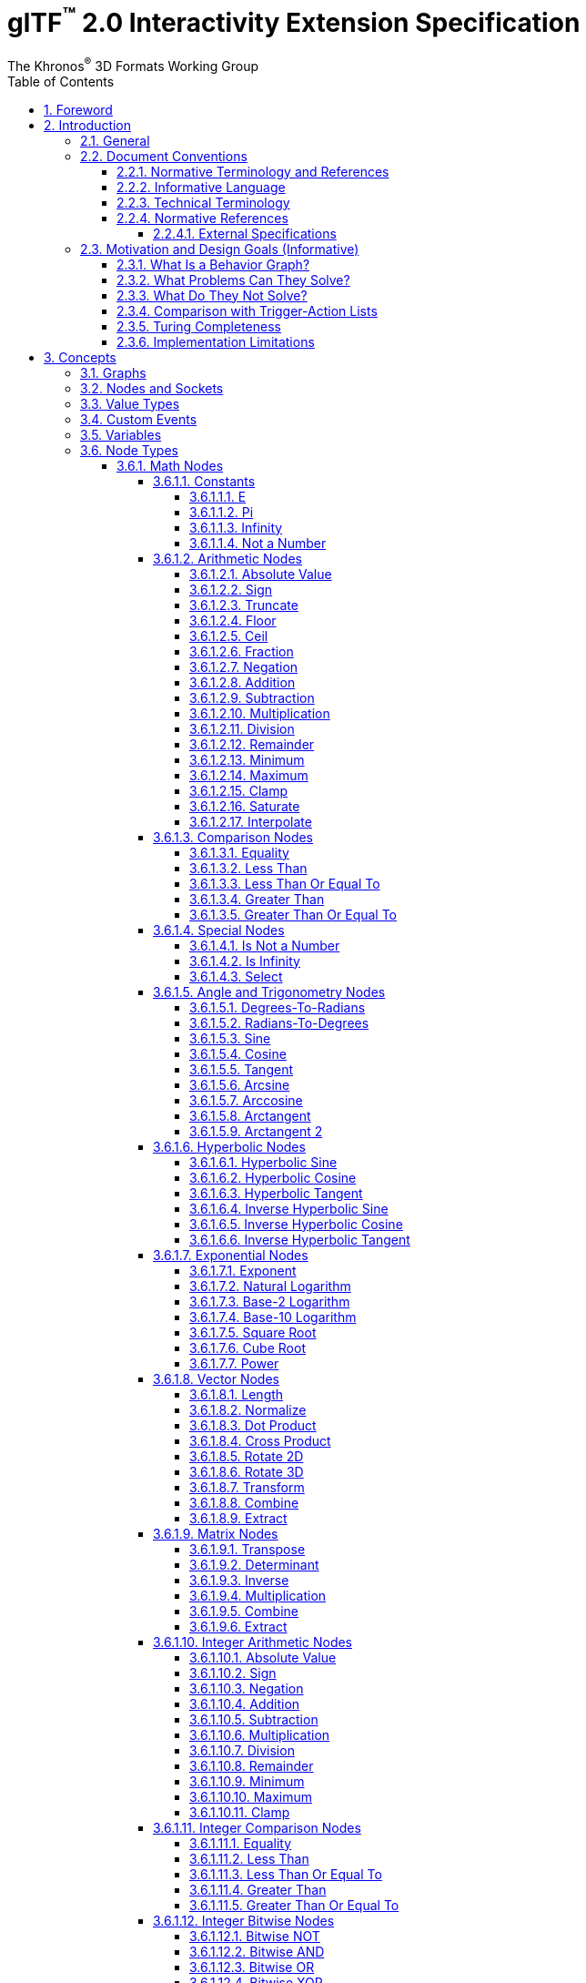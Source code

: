 // Copyright 2013-2023 The Khronos Group Inc.
//
// SPDX-License-Identifier: CC-BY-4.0

// :regtitle: is explained in
// https://discuss.asciidoctor.org/How-to-add-markup-to-author-information-in-document-title-td6488.html
= glTF{tmtitle} 2.0 Interactivity Extension Specification
:tmtitle: pass:q,r[^™^]
:regtitle: pass:q,r[^®^]
The Khronos{regtitle} 3D Formats Working Group
:data-uri:
:icons: font
:toc2:
:toclevels: 10
:sectnumlevels: 10
:max-width: 100%
:numbered:
:source-highlighter: coderay
:title-logo-image: image:../figures/glTF_RGB_June16.svg[Logo,pdfwidth=4in,align=right]
:docinfo: shared-head
:docinfodir: ../../../../specification/2.0
:stem:

// This causes cross references to chapters, sections, and tables to be
// rendered as "Section A.B" (for example) rather than rendering the reference
// as the text of the section title.  It also enables cross references to
// [source] blocks as "Listing N", but only if the [source] block has a title.
:xrefstyle: short
:listing-caption: Listing

ifndef::revdate[]
:toc-placement!:

[NOTE]
.Note
====
Khronos posts the AsciiDoc source of the glTF specification to enable community
feedback and remixing under CC-BY 4.0. Published versions of the Specification
are located in the https://www.khronos.org/registry/glTF[glTF Registry].
====
endif::[]

// Table of contents is inserted here
toc::[]

:leveloffset: 1

[[foreword]]
= Foreword

Copyright 2013-2023 The Khronos Group Inc.

This specification is protected by copyright laws and contains material proprietary
to Khronos. Except as described by these terms, it or any components
may not be reproduced, republished, distributed, transmitted, displayed, broadcast,
or otherwise exploited in any manner without the express prior written permission
of Khronos.

This specification has been created under the Khronos Intellectual Property Rights
Policy, which is Attachment A of the Khronos Group Membership Agreement available at
https://www.khronos.org/files/member_agreement.pdf. Khronos grants a conditional
copyright license to use and reproduce the unmodified specification for any purpose,
without fee or royalty, EXCEPT no licenses to any patent, trademark or other
intellectual property rights are granted under these terms. Parties desiring to
implement the specification and make use of Khronos trademarks in relation to that
implementation, and receive reciprocal patent license protection under the Khronos
IP Policy must become Adopters under the process defined by Khronos for this specification;
see https://www.khronos.org/conformance/adopters/file-format-adopter-program.

Some parts of this Specification are non-normative through being explicitly identified as
purely informative, and do not define requirements necessary for compliance and so are
outside the Scope of this Specification.

Where this Specification includes normative references to external documents, only the
specifically identified sections and functionality of those external documents are in
Scope. Requirements defined by external documents not created by Khronos may contain
contributions from non-members of Khronos not covered by the Khronos Intellectual
Property Rights Policy.

Khronos makes no, and expressly disclaims any, representations or warranties,
express or implied, regarding this specification, including, without limitation:
merchantability, fitness for a particular purpose, non-infringement of any
intellectual property, correctness, accuracy, completeness, timeliness, and
reliability. Under no circumstances will Khronos, or any of its Promoters,
Contributors or Members, or their respective partners, officers, directors,
employees, agents or representatives be liable for any damages, whether direct,
indirect, special or consequential damages for lost revenues, lost profits, or
otherwise, arising from or in connection with these materials.

Khronos® and Vulkan® are registered trademarks, and ANARI™, WebGL™, glTF™, NNEF™, OpenVX™,
SPIR™, SPIR&#8209;V™, SYCL™, OpenVG™ and 3D Commerce™ are trademarks of The Khronos Group Inc.
OpenXR™ is a trademark owned by The Khronos Group Inc. and is registered as a trademark in
China, the European Union, Japan and the United Kingdom. OpenCL™ is a trademark of Apple Inc.
and OpenGL® is a registered trademark and the OpenGL ES™ and OpenGL SC™ logos are trademarks
of Hewlett Packard Enterprise used under license by Khronos. ASTC is a trademark of
ARM Holdings PLC. All other product names, trademarks, and/or company names are used solely
for identification and belong to their respective owners.


[[introduction]]
= Introduction

[[introduction-general]]
== General

This document, referred to as the "`glTF Interactivity Extension Specification`" or just the "`Specification`" hereafter, describes the `KHR_interactivity` glTF extension.

This extension aims to enhance glTF 2.0 by adding the ability to encode behavior and interactivity in 3D assets.

[NOTE]
.Note
====
This specification is for single user experiences only and does not deal with any of the complexity involved in multi-user networked experiences.
====

[[introduction-conventions]]
== Document Conventions

The glTF Interactivity Extension Specification is intended for use by both implementers of the asset exporters or converters (e.g., digital content creation tools) and application developers seeking to import or load interactive glTF assets, forming a basis for interoperability between these parties.

Specification text can address either party; typically, the intended audience can be inferred from context, though some sections are defined to address only one of these parties.

Any requirements, prohibitions, recommendations, or options defined by <<introduction-normative-terminology, normative terminology>> are imposed only on the audience of that text.

[[introduction-normative-terminology]]
=== Normative Terminology and References

The key words **MUST**, **MUST NOT**, **REQUIRED**, **SHALL**, **SHALL NOT**, **SHOULD**, **SHOULD NOT**, **RECOMMENDED**,  **MAY**, and **OPTIONAL** in this document are to be interpreted as described in <<bcp14,BCP 14>>.

These key words are highlighted in the specification for clarity.

References to external documents are considered normative if the Specification uses any of the normative terms defined in this section to refer to them or their requirements, either as a whole or in part.

[[introduction-informative-language]]
=== Informative Language

Some language in the specification is purely informative, intended to give background or suggestions to implementers or developers.

If an entire chapter or section contains only informative language, its title is suffixed with "`(Informative)`". If not designated as informative, all chapters, sections, and appendices in this document are normative.

All Notes, Implementation notes, and Examples are purely informative.

[[introduction-technical-terminology]]
=== Technical Terminology

TBD

[[introduction-normative-references]]
=== Normative References

The following documents are referenced by normative sections of the specification:

==== External Specifications

[none]
* [[bcp14]]
Bradner, S., _Key words for use in RFCs to Indicate Requirement Levels_, BCP 14, RFC 2119, March 1997. Leiba, B., _Ambiguity of Uppercase vs Lowercase in RFC 2119 Key Words_, BCP 14, RFC 8174, May 2017.
<https://www.rfc-editor.org/info/bcp14>

* [[ieee-754]]
ISO/IEC 60559
_Floating-point arithmetic_
<https://www.iso.org/standard/80985.html>

* [[ecma-262]]
ECMA-262
_ECMAScript® Language Specification_
<https://www.ecma-international.org/publications-and-standards/standards/ecma-262/>

[[motivation]]
== Motivation and Design Goals (Informative)

glTF 2.0 assets are widely used in various industries, including automotive, e-commerce, and gaming. There is a growing demand for adding logic and behavior to glTF assets, particularly in the metaverse. This extension aims to fulfill this demand by providing a portable, easily implementable, safe, and visually accessible solution for adding behavior to glTF assets. The extension is inspired by visual scripting features of leading game engines and aims to deliver a minimum meaningful and extensible feature set.

=== What Is a Behavior Graph?
A behavior graph is a series of interconnected nodes that represent behaviors and interactions in a 3D asset. It can respond to events and cause changes in the asset's appearance and behavior.

=== What Problems Can They Solve?
Behavior graphs offer a flexible and multi-functional approach to encoding behavior, making them useful for various applications. For instance, they can be used to create smart assets with behavior and interactions, AR experiences with user interactions, and immersive game levels with dynamic assets and objectives.

=== What Do They Not Solve?
Behavior graphs are not designed to handle UI presentation or arbitrary scripting. Creating a 3D UI using behavior graphs would be complex, not portable, and not accessible. Similarly, arbitrary scripting is challenging to make safe, portable across platforms, and has a vast surface area.

=== Comparison with Trigger-Action Lists
Behavior graphs and trigger-action lists are the two common models for representing and executing behaviors in the digital world. Common 3D experience commerce tools use trigger-action lists, while behavior graphs are typically used by high-end game engines. In this section, we will explore the differences and similarities between these two models, and explain why glTF chose to adopt behavior graphs.

Behavior graphs and trigger-action lists share common features, such as being safe and sandboxed, offering limited execution models controlled by the viewer, and both supporting the “trigger” and “action” node categories. However, there are also significant differences between the two models. Trigger-action lists lack “Queries”, “Logic”, and “Control Flow” nodes, meaning that sophisticated behavior based on queries, logic, or control flow branches is not possible. This lack of functionality greatly affects the ability to create complex behavior and control structures and rules out the implementation of advanced control flow structures in the future.

On the other hand, behavior graphs are a superset of trigger-action lists, meaning that the former can support everything that trigger-action lists can, and more. Behavior graphs support “Queries”, “Logic” and “Control Flow” nodes, making them more expressive and capable of creating more sophisticated behaviors. This makes behavior graphs the preferred method of choice for high-end game engines, as it offers an identical safety model as trigger-action lists while being more expressive.

=== Turing Completeness
The execution model and node choices for this extension mean that it is Turing-complete. This means that an implementation of this can execute any computation and it is also hard to predict if it will run forever (e.g. halt or not.)

While this may present security implications, it is not a major hindrance and can be safely mitigated so that any implementation does not become susceptible to denial of services by badly behaving behavior graphs, whether intention or not.

The main way to mitigate the risk of non-halting behavior graphs is to limit the amount of time given to them for execution, both in terms of individual time slice as well as overall execution time.

=== Implementation Limitations
There will be limitations in engines and devices to such as:

* Number of nodes in the graph
* Number of variables
* Number of custom events
* Number of concurrent pending events/async nodes
* Number of nodes executed per time slice
* Speed of graph execution

These limitations are not defined in this specification.


[[concepts]]
= Concepts

[[concepts-general]]
== Graphs

A behavior graph is a JSON object containing _nodes_. It **MAY** also contain custom variables and custom events.

Behavior graphs are directed graphs with no directed cycles.

[[nodes]]
== Nodes and Sockets

A _node_ is a JSON object, which represents an executable item. Each node is defined by its _type_ and a set of _sockets_. There are four kinds of sockets.

_Output value sockets_ represent data initialized by the node or produced during its execution. For example, it could be results of math operations or parts of the node's internal state. Accessing these sockets either triggers computing the return value on the fly by executing the node or returns a value based on the node's internal state. Exact behavior depends on the node's type.

_Input value sockets_ represent data accessed during the node's execution. For example, it could be arguments of math operations or execution parameters such as iteration count for loop nodes or duration for time-related nodes. These sockets **MUST** either be given a static value in the node object or connected to an output value socket of a different node. The node **MAY** access its input value sockets multiple times during the execution. The runtime **MUST** guarantee that all input value sockets have defined values when the node execution starts.

_Output flow sockets_ represent "`function pointers`" that the node will call to advance the graph execution. For example, bodies and branches of flow control nodes are output flow sockets that drive further execution when certain condition are fulfilled. Output flow sockets **MAY** be unconnected; in such a case graph execution proceeds as if such sockets are no-ops.

_Input flow sockets_ represent "`methods`" that could be called on the node. For example, flow control nodes (such as loops and conditions) usually have an `in` input flow socket that starts node's execution. Additional operations **MAY** also be defined such as `reset` for nodes having an internal state.

Nodes **MAY** be configurable through static properties collectively called "`node's configuration`" that **MAY** affect the node's behavior and the number of its sockets, such as the number of cases for a switch-case control flow node.

Input and output value sockets have associated data types, e.g., floats, integers, booleans, etc.

Node's sockets and configurations are defined by its _type_. Node types follow `domain/operation` naming pattern.

A node is executed when its input flow socket is reached by or when one of its output value sockets is requested by another node. Usually, the node executes its dependencies (if any), its own logic, and any number (including zero) of outgoing flow sockets.

[[types]]
== Value Types

TBD

[[events]]
== Custom Events

TBD

[[variables]]
== Variables

TBD

== Node Types

=== Math Nodes

In this section, `floatN` is a placeholder for any of `float`, `float2`, `float3`, `float4`, or `float4x4` types. All value sockets of `floatN` types have the same type within a node.

==== Constants

===== E

[cols="1h,1,2"]
|===
| Type | `math/e` | Euler's number
| Output value sockets | `float value` | 2.718281828459045
|===

===== Pi

[cols="1h,1,2"]
|===
| Type | `math/pi` | Ratio of a circle's circumference to its diameter
| Output value sockets | `float value` | 3.141592653589793
|===

===== Infinity

[cols="1h,1,2"]
|===
| Type | `math/inf` | Positive infinity
| Output value sockets | `float value` | _Infinity_
|===

===== Not a Number

[cols="1h,1,2"]
|===
| Type | `math/nan` | Not a Number
| Output value sockets | `float value` | _NaN_
|===

==== Arithmetic Nodes

These all operate component-wise. The description is per component.

If any input value is _NaN_, the output value is also _NaN_.

===== Absolute Value

[cols="1h,1,2"]
|===
| Type | `math/abs` | Absolute value operation
| Input value sockets
| `floatN a` | Argument
| Output value sockets
| `floatN value` | latexmath:[\begin{cases}
                                -a & \text{if } a \lt 0 \\
                                 0 & \text{if } a = 0 \\
                                 a & \text{if } a \gt 0
                              \end{cases}]
|===

===== Sign

[cols="1h,1,2"]
|===
| Type | `math/sign` | Sign operation
| Input value sockets
| `floatN a` | Argument
| Output value sockets
| `floatN value` | latexmath:[\begin{cases}
                                -1 & \text{if } a \lt 0 \\
                                 a & \text{if } a = \pm0 \\
                                +1 & \text{if } a \gt 0
                              \end{cases}]
|===

===== Truncate

[cols="1h,1,2"]
|===
| Type | `math/trunc` | Truncate operation
| Input value sockets
| `floatN a` | Argument
| Output value sockets
| `floatN value` | Integer value equal to the nearest integer to stem:[a] whose absolute value is not larger than the absolute value of stem:[a]
|===

If the argument is infinity, it is returned unchanged.

===== Floor

[cols="1h,1,2"]
|===
| Type | `math/floor` | Floor operation
| Input value sockets
| `floatN a` | Argument
| Output value sockets
| `floatN value` | stem:[floor(a)], value equal to the nearest integer that is less than or equal to stem:[a]
|===

If the argument is infinity, it is returned unchanged.

===== Ceil

[cols="1h,1,2"]
|===
| Type | `math/ceil` | Ceil operation
| Input value sockets
| `floatN a` | Argument
| Output value sockets
| `floatN value` | stem:[ceil(a)], value equal to the nearest integer that is greater than or equal to stem:[a]
|===

If the argument is infinity, it is returned unchanged.

===== Fraction

[cols="1h,1,2"]
|===
| Type | `math/fract` | Fractional operation
| Input value sockets
| `floatN a` | Argument
| Output value sockets
| `floatN value` | stem:[a - floor(a)]
|===

===== Negation

[cols="1h,1,2"]
|===
| Type | `math/neg` | Negation operation
| Input value sockets
| `floatN a` | Argument
| Output value sockets
| `floatN value` | stem:[-a]
|===

===== Addition

[cols="1h,1,2"]
|===
| Type | `math/add` | Addition operation
.2+| Input value sockets
| `floatN a` | First addend
| `floatN b` | Second addend
| Output value sockets
| `floatN value` | Sum, stem:[a + b]
|===

===== Subtraction

[cols="1h,1,2"]
|===
| Type | `math/sub` | Subtraction operation
.2+| Input value sockets
| `floatN a` | Minuend
| `floatN b` | Subtrahend
| Output value sockets
| `floatN value` | Difference, stem:[a - b]
|===

===== Multiplication

[cols="1h,1,2"]
|===
| Type | `math/mul` | Multiplication operation
.2+| Input value sockets
| `floatN a` | First factor
| `floatN b` | Second factor
| Output value sockets
| `floatN value` | Product, stem:[a * b]
|===

[NOTE]
.Note
====
For `float4x4` arguments, this operation performs per-component multiplication.
====

===== Division

[cols="1h,1,2"]
|===
| Type | `math/div` | Division operation
.2+| Input value sockets
| `floatN a` | Dividend
| `floatN b` | Divisor
| Output value sockets
| `floatN value` | Quotient, stem:[a / b]
|===

===== Remainder

[cols="1h,1,2"]
|===
| Type | `math/rem` | Remainder operation
.2+| Input value sockets
| `floatN a` | Dividend
| `floatN b` | Divisor
| Output value sockets
| `floatN value` | latexmath:[\begin{cases}
                                \mathit{NaN} & \text{if } a = \pm \infty \text{ or } b = \pm 0 \\
                                a & \text{if } a \ne \pm \infty \text{ and } b = \pm \infty \\
                                a - (b \cdot trunc(\frac{a}{b})) & \text{otherwise}
                              \end{cases}]
|===

===== Minimum

[cols="1h,1,2"]
|===
| Type | `math/min` | Minimum operation
.2+| Input value sockets
| `floatN a` | First argument
| `floatN b` | Second argument
| Output value sockets
| `floatN value` | Smallest of the arguments
|===

===== Maximum

[cols="1h,1,2"]
|===
| Type | `math/max` | Maximum operation
.2+| Input value sockets
| `floatN a` | First argument
| `floatN b` | Second argument
| Output value sockets
| `floatN value` | Largest of the arguments
|===

===== Clamp

[cols="1h,1,2"]
|===
| Type | `math/clamp` | Clamp operation
.3+| Input value sockets
| `floatN a` | Value to clamp
| `floatN b` | First boundary
| `floatN c` | Second boundary
| Output value sockets
| `floatN value` | latexmath:[min(max(a, min(b, c)), max(b, c))]
|===

[NOTE]
.Note
====
This operation correctly handles a case when stem:[b] is greater than stem:[c].
====

===== Saturate

[cols="1h,1,2"]
|===
| Type | `math/saturate` | Saturate operation
| Input value sockets
| `floatN a` | Value to saturate
| Output value sockets
| `floatN value` | latexmath:[min(max(a, 0), 1)]
|===

===== Interpolate

[cols="1h,1,2"]
|===
| Type | `math/mix` | Linear interpolation operation
.3+| Input value sockets
| `floatN a` | Interpolated value at stem:[0]
| `floatN b` | Interpolated value at stem:[1]
| `floatN c` | Unclamped interpolation coefficient
| Output value sockets
| `floatN value` | stem:[(1 - c) * a + c * b]
|===

==== Comparison Nodes

If any input value is _NaN_, the output value is false.

===== Equality

[cols="1h,1,2"]
|===
| Type | `math/eq` | Equality operation
.2+| Input value sockets
| `floatN a` | First argument
| `floatN b` | Second argument
| Output value sockets
| `bool value` | True if the input arguments are equal, per-component; false otherwise
|===

===== Less Than

[cols="1h,1,2"]
|===
| Type | `math/lt` | Less than operation
.2+| Input value sockets
| `float a` | First argument
| `float b` | Second argument
| Output value sockets
| `bool value` | True if stem:[a < b]; false otherwise
|===

===== Less Than Or Equal To

[cols="1h,1,2"]
|===
| Type | `math/le` | Less than or equal to operation
.2+| Input value sockets
| `float a` | First argument
| `float b` | Second argument
| Output value sockets
| `bool value` | True if stem:[a <= b]; false otherwise
|===

===== Greater Than

[cols="1h,1,2"]
|===
| Type | `math/gt` | Greater than operation
.2+| Input value sockets
| `float a` | First argument
| `float b` | Second argument
| Output value sockets
| `bool value` | True if stem:[a > b]; false otherwise
|===

===== Greater Than Or Equal To

[cols="1h,1,2"]
|===
| Type | `math/ge` | Greater than or equal operation
.2+| Input value sockets
| `float a` | First argument
| `float b` | Second argument
| Output value sockets
| `bool value` | True if stem:[a >= b]; false otherwise
|===

==== Special Nodes

===== Is Not a Number

[cols="1h,1,2"]
|===
| Type | `math/isnan` | Not a Number check operation
| Input value sockets
| `float a` | Argument
| Output value sockets
| `bool value` | True if stem:[a] is _NaN_; false otherwise
|===

===== Is Infinity

[cols="1h,1,2"]
|===
| Type | `math/isinf` | Infinity check operation
| Input value sockets
| `float a` | Argument
| Output value sockets
| `bool value` | True if stem:[a] is positive or negative infinity; false otherwise
|===

===== Select

[cols="1h,1,2"]
|===
| Type | `math/select` | Conditional selection operation
.3+| Input value sockets
| `bool condition` | Value selecting the value returned
| `T a` | Positive selection option
| `T b` | Negative selection option
| Output value sockets
| `T value` | stem:[a] if the the `condition` input value is true; stem:[b] otherwise
|===

The type `T` represents any type. It **MUST** be the same for the output value socket and the input value sockets stem:[a] and stem:[b], otherwise the node is invalid.

==== Angle and Trigonometry Nodes

Node parameters specified as angle are assumed to be in units of radians.

These all operate component-wise. The description is per component.

If any input value is _NaN_, the output value is also _NaN_.

===== Degrees-To-Radians

[cols="1h,1,2"]
|===
| Type | `math/rad` | Converts degrees to radians
| Input value sockets
| `floatN a` | Value in degrees
| Output value sockets
| `floatN value` | stem:[a * pi / 180]
|===

===== Radians-To-Degrees

[cols="1h,1,2"]
|===
| Type | `math/deg` | Converts radians to degrees
| Input value sockets
| `floatN a` | Value in radians
| Output value sockets
| `floatN value` | stem:[a * 180 / pi]
|===

===== Sine

[cols="1h,1,2"]
|===
| Type | `math/sin` | Sine function
| Input value sockets
| `floatN a` | Angle
| Output value sockets
| `floatN value` | latexmath:[\begin{cases}
                                sin(a) & \text{if } a \ne \pm\infty \\
                                \mathit{NaN} & \text{if } a = \pm\infty
                              \end{cases}]
|===

===== Cosine

[cols="1h,1,2"]
|===
| Type | `math/cos` | Cosine function
| Input value sockets
| `floatN a` | Angle
| Output value sockets
| `floatN value` | latexmath:[\begin{cases}
                                cos(a) & \text{if } a \ne \pm\infty \\
                                \mathit{NaN} & \text{if } a = \pm\infty
                              \end{cases}]
|===

===== Tangent

[cols="1h,1,2"]
|===
| Type | `math/tan` | Tangent function
| Input value sockets
| `floatN a` | Angle
| Output value sockets
| `floatN value` | latexmath:[\begin{cases}
                                tan(a) & \text{if } a \ne \pm\infty \\
                                \mathit{NaN} & \text{if } a = \pm\infty
                              \end{cases}]
|===

[NOTE]
.Note
====
Since stem:[a] cannot exactly represent latexmath:[\pm\frac{\pi}{2}], this function does not return infinity.
The closest representable argument values would likely produce latexmath:[\pm16331239353195370].
====

===== Arcsine

[cols="1h,1,2"]
|===
| Type | `math/asin` | Arcsine function
| Input value sockets
| `floatN a` | Sine value
| Output value sockets
| `floatN value` | latexmath:[\begin{cases}
                                arcsin(a) \in [-\frac{\pi}{2}; \frac{\pi}{2}\] & \text{if } \|a\| \le 1 \\
                                \mathit{NaN} & \text{if } \|a\| \gt 1
                              \end{cases}]
|===

===== Arccosine

[cols="1h,1,2"]
|===
| Type | `math/acos` | Arccosine function
| Input value sockets
| `floatN a` | Cosine value
| Output value sockets
| `floatN value` | latexmath:[\begin{cases}
                                arccos(a) \in [0; \pi\] & \text{if } \|a\| \le 1 \\
                                \mathit{NaN} & \text{if } \|a\| \gt 1
                              \end{cases}]
|===

===== Arctangent

[cols="1h,1,2"]
|===
| Type | `math/atan` | Arctangent function
| Input value sockets
| `floatN a` | Tangent value
| Output value sockets
| `floatN value` | latexmath:[arctan(a) \in [-\frac{\pi}{2}; \frac{\pi}{2}\]]
|===

===== Arctangent 2

[cols="1h,1,2"]
|===
| Type | `math/atan2` | Arctangent 2 function
.2+| Input value sockets
| `floatN a` | Y coordinate
| `floatN b` | X coordinate
| Output value sockets
| `floatN value` | Angle between the positive X-axis and the vector from the stem:[(0, 0)] origin to the stem:[(X, Y)] point on a 2D plane
|===

Zero and infinity argument values are handled according to <<ecma-262,ECMA-262>> or <<ieee-754,IEEE 754>> standards.

==== Hyperbolic Nodes

These all operate component-wise. The description is per component.

If any input value is _NaN_, the output value is also _NaN_.

===== Hyperbolic Sine

[cols="1h,1,2"]
|===
| Type |`math/sinh`| Hyperbolic sine function
| Input value sockets
| `floatN a` | Hyperbolic angle value
| Output value sockets
| `floatN value` | latexmath:[\dfrac{e^a-e^{-a}}{2}]
|===

===== Hyperbolic Cosine

[cols="1h,1,2"]
|===
| Type |`math/cosh`| Hyperbolic cosine function
| Input value sockets
| `floatN a` | Hyperbolic angle value
| Output value sockets
| `floatN value` | latexmath:[\dfrac{e^a+e^{-a}}{2}]
|===

===== Hyperbolic Tangent

[cols="1h,1,2"]
|===
| Type |`math/tanh`| Hyperbolic tangent function
| Input value sockets
| `floatN a` | Hyperbolic angle value
| Output value sockets
| `floatN value` | latexmath:[\dfrac{e^a-e^{-a}}{e^a+e^{-a}}]
|===

===== Inverse Hyperbolic Sine

[cols="1h,1,2"]
|===
| Type |`math/asinh`| Inverse hyperbolic sine function
| Input value sockets
| `floatN a` | Hyperbolic sine value
| Output value sockets
| `floatN value` | latexmath:[ln(a+\sqrt{a^2+1})]
|===

===== Inverse Hyperbolic Cosine

[cols="1h,1,2"]
|===
| Type |`math/acosh`| Inverse hyperbolic cosine function
| Input value sockets
| `floatN a` | Hyperbolic cosine value
| Output value sockets
| `floatN value` | latexmath:[\begin{cases}
                                ln(a+\sqrt{a^2-1}) & \text{if } a \ge 1 \\
                                \mathit{NaN} & \text{if } a \lt 1
                              \end{cases}]
|===

===== Inverse Hyperbolic Tangent

[cols="1h,1,2"]
|===
| Type |`math/atanh`| Inverse hyperbolic tangent function
| Input value sockets
| `floatN a` | Hyperbolic tangent value
| Output value sockets
| `floatN value` | latexmath:[\begin{cases}
                                \dfrac{1}{2}ln\dfrac{1+a}{1-a} & \text{if } \|a\| \lt 1 \\
                                \pm\infty & \text{if } a = \pm1 \\
                                \mathit{NaN} & \text{if } \|a\| \gt 1
                              \end{cases}]
|===

==== Exponential Nodes

These all operate component-wise. The description is per component.

If any input value is _NaN_, the output value is also _NaN_.

===== Exponent

[cols="1h,1,2"]
|===
| Type | `math/exp` | Exponent function
| Input value sockets
| `floatN a` | Power value
| Output value sockets
| `floatN value` | stem:[e^a]
|===

===== Natural Logarithm

[cols="1h,1,2"]
|===
| Type | `math/log` | Natural logarithm function
| Input value sockets
| `floatN a` | Argument value
| Output value sockets
| `floatN value` | latexmath:[\begin{cases}
                                ln(a) & \text{if } a \gt 0 \\
                                -\infty & \text{if } a = 0 \\
                                \mathit{NaN} & \text{if } a \lt 0
                              \end{cases}]
|===

===== Base-2 Logarithm

[cols="1h,1,2"]
|===
| Type | `math/log2` | Base-2 logarithm function
| Input value sockets
| `floatN a` | Argument
| Output value sockets
| `floatN value` | latexmath:[\begin{cases}
                                log_2(a) & \text{if } a \gt 0 \\
                                -\infty & \text{if } a = 0 \\
                                \mathit{NaN} & \text{if } a \lt 0
                              \end{cases}]
|===

===== Base-10 Logarithm

[cols="1h,1,2"]
|===
| Type | `math/log10` | Base-10 logarithm function
| Input value sockets
| `floatN a` | Argument
| Output value sockets
| `floatN value` | latexmath:[\begin{cases}
                                log_{10}(a) & \text{if } a \gt 0 \\
                                -\infty & \text{if } a = 0 \\
                                \mathit{NaN} & \text{if } a \lt 0
                              \end{cases}]
|===

===== Square Root

[cols="1h,1,2"]
|===
| Type | `math/sqrt` | Square root function
| Input value sockets
| `floatN a` | Radicand
| Output value sockets
| `floatN value` | latexmath:[\begin{cases}
                                \sqrt{a} & \text{if } a \ge 0 \\
                                \mathit{NaN} & \text{if } a \lt 0
                              \end{cases}]
|===

===== Cube Root

[cols="1h,1,2"]
|===
| Type | `math/cbrt` | Cube root function
| Input value sockets
| `floatN a` | Radicand
| Output value sockets
| `floatN value` | latexmath:[\sqrt[3\]{a}]
|===

===== Power

[cols="1h,1,2"]
|===
| Type | `math/pow` | Power function
.2+| Input value sockets
| `floatN a` | Base
| `floatN b` | Exponent
| Output value sockets
| `floatN value` | stem:[a^b]
|===

Zero and infinity argument values are handled according to the <<ecma-262,ECMA-262>> standard.

==== Vector Nodes

If any input value is _NaN_, the output value is also _NaN_.

===== Length

[cols="1h,1,2"]
|===
| Type | `math/length` | Vector length
| Input value sockets
| `float{2\|3\|4} a` | Vector
| Output value sockets
| `float value` | Length of stem:[a], e.g., stem:[sqrt(a_x^2 + a_y^2)] for `float2`
|===

===== Normalize

[cols="1h,1,2"]
|===
| Type | `math/normalize` | Vector normalization
| Input value sockets
| `float{2\|3\|4} a` | Vector
| Output value sockets
| `floatN value` | Vector in the same direction as stem:[a] but with a unit length, e.g., stem:[a/sqrt(a_x^2 + a_y^2)] for `float2`
|===

===== Dot Product

[cols="1h,1,2"]
|===
| Type | `math/dot` | Dot product
.2+| Input value sockets
| `float{2\|3\|4} a` | First vector
| `float{2\|3\|4} b` | Second vector of the same type as stem:[a]
| Output value sockets
| `float value` | Sum of per-component products of stem:[a] and stem:[b], e.g., stem:[a_x * b_x + a_y * b_y] for `float2`
|===

===== Cross Product

[cols="1h,1,2"]
|===
| Type | `math/cross` | Cross product
.2+| Input value sockets
| `float3 a` | Vector
| `float3 b` | Vector
| Output value sockets
| `float3 value` | Cross product of stem:[a] and stem:[b], i.e., stem:[(a_y * b_z - a_z * b_y, a_z * b_x - a_x * b_z, a_x * b_y - a_y * b_x)]
|===

===== Rotate 2D

[cols="1h,1,2"]
|===
| Type | `math/rotate2d` | 2D rotation
.2+| Input value sockets
| `float2 a` | Vector to rotate
| `float b`  | Angle in radians
| Output value sockets
| `float2 value` | Vector stem:[a] rotated counter-clockwise by stem:[b]
|===

===== Rotate 3D

[cols="1h,1,2"]
|===
| Type | `math/rotate3d` | 3D rotation
.3+| Input value sockets
| `float3 a` | Vector to rotate
| `float3 b` | Vector representing an axis to rotate around
| `float c`  | Angle in radians
| Output value sockets
| `float3 value` | Vector stem:[a] rotated around vector stem:[b] counter-clockwise by stem:[c]
|===

If the vector stem:[b] is not unit, rotation results may be undefined.

===== Transform

[cols="1h,1,2"]
|===
| Type | `math/transform` | Vector transformation
.2+| Input value sockets
| `float4 a`   | Vector to transform
| `float4x4 b` | Transformation matrix
| Output value sockets
| `float4 value` | Transformed vector
|===

===== Combine

[cols="1h,1,2"]
|===
| Type | `math/combine2` | Combine two floats into a two-component vector
.2+| Input value sockets
| `float a` | First component
| `float b` | Second component
| Output value sockets
| `float2 value` | Vector
|===

[cols="1h,1,2"]
|===
| Type | `math/combine3` | Combine three floats into a three-component vector
.3+| Input value sockets
| `float a` | First component
| `float b` | Second component
| `float c` | Third component
| Output value sockets
| `float3 value` | Vector
|===

[cols="1h,1,2"]
|===
| Type | `math/combine4` | Combine four floats into a four-component vector
.4+| Input value sockets
| `float a` | First component
| `float b` | Second component
| `float c` | Third component
| `float d` | Fourth component
| Output value sockets
| `float4 value` | Vector
|===

===== Extract

[cols="1h,1,2"]
|===
| Type | `math/extract2` | Extract two floats from a two-component vector
| Input value sockets
| `float2 a` | Vector
.2+| Output value sockets
| `float 0` | First component
| `float 1` | Second component
|===

[cols="1h,1,2"]
|===
| Type | `math/extract3` | Extract three floats from a three-component vector
| Input value sockets
| `float3 a` | Vector
.3+| Output value sockets
| `float 0` | First component
| `float 1` | Second component
| `float 2` | Third component
|===

[cols="1h,1,2"]
|===
| Type | `math/extract4` | Extract four floats from a four-component vector
| Input value sockets
| `float4 a` | Vector
.4+| Output value sockets
| `float 0` | First component
| `float 1` | Second component
| `float 2` | Third component
| `float 3` | Fourth component
|===

==== Matrix Nodes

===== Transpose

[cols="1h,1,2"]
|===
| Type | `math/transpose` | Transpose operation
| Input value sockets
| `float4x4 a` | Matrix to transpose
| Output value sockets
| `float4x4 value` | Matrix that is the transpose of stem:[a]
|===

===== Determinant

[cols="1h,1,2"]
|===
| Type | `math/determinant` | Dot product
| Input value sockets
| `float4x4 a` | Matrix
| Output value sockets
| `float value` | Determinant of stem:[a]
|===

===== Inverse

[cols="1h,1,2"]
|===
| Type | `math/inverse` | Inverse operation
| Input value sockets
| `float4x4 a` | Matrix to inverse
| Output value sockets
| `float4x4 value` | Matrix that is the inverse of stem:[a]
|===

===== Multiplication

[cols="1h,1,2"]
|===
| Type | `math/matmul` | Matrix multiplication operation
.2+| Input value sockets
| `float4x4 a` | First matrix
| `float4x4 b` | Second matrix
| Output value sockets
| `float4x4 value` | Matrix product
|===

===== Combine

[cols="1h,1,2"]
|===
| Type | `math/combine4x4` | Combine 16 floats into a 4x4 matrix
.16+| Input value sockets
| `float a` | First row, first column element
| `float b` | Second row, first column element
| `float c` | Third row, first column element
| `float d` | Fourth row, first column element
| `float e` | First row, second column element
| `float f` | Second row, second column element
| `float g` | Third row, second column element
| `float h` | Fourth row, second column element
| `float i` | First row, third column element
| `float j` | Second row, third column element
| `float k` | Third row, third column element
| `float l` | Fourth row, third column element
| `float m` | First row, fourth column element
| `float n` | Second row, fourth column element
| `float o` | Third row, fourth column element
| `float p` | Fourth row, fourth column element
| Output value sockets
| `float4x4 value` | Matrix
|===

===== Extract

[cols="1h,1,2"]
|===
| Type | `math/extract4x4` | Extract 16 floats from a 4x4 matrix
| Input value sockets
| `float4x4 a` | Matrix
.16+| Output value sockets
| `float 0`  | First row, first column element
| `float 1`  | Second row, first column element
| `float 2`  | Third row, first column element
| `float 3`  | Fourth row, first column element
| `float 4`  | First row, second column element
| `float 5`  | Second row, second column element
| `float 6`  | Third row, second column element
| `float 7`  | Fourth row, second column element
| `float 8`  | First row, third column element
| `float 9`  | Second row, third column element
| `float 10` | Third row, third column element
| `float 11` | Fourth row, third column element
| `float 12` | First row, fourth column element
| `float 13` | Second row, fourth column element
| `float 14` | Third row, fourth column element
| `float 15` | Fourth row, fourth column element
|===

==== Integer Arithmetic Nodes

All inputs to these nodes are two's complement 32-bit signed integers.

===== Absolute Value

[cols="1h,1,2"]
|===
| Type | `math/abs` | Absolute value operation
| Input value sockets
| `int a` | Argument
| Output value sockets
| `int value` | latexmath:[\begin{cases}
                             -a & \text{if } a \lt 0 \\
                              a & \text{if } a \ge 0
                           \end{cases}]
|===

As this node is defined in terms of the negation node (see below), the absolute value of `-2147483648` is `-2147483648`.

[NOTE]
.Note
====
This is implementable in ECMAScript via the following expression:
[source,js]
----
Math.abs(a)|0
----
====

===== Sign

[cols="1h,1,2"]
|===
| Type | `math/sign` | Sign operation
| Input value sockets
| `int a` | Argument
| Output value sockets
| `int value` | latexmath:[\begin{cases}
                             -1 & \text{if } a \lt 0 \\
                              0 & \text{if } a = 0 \\
                             +1 & \text{if } a \gt 0
                           \end{cases}]
|===

===== Negation

[cols="1h,1,2"]
|===
| Type | `math/neg` | Negation operation
| Input value sockets
| `int a` | Argument
| Output value sockets
| `int value` | stem:[-a]
|===

Negating `-2147483648` **MUST** return `-2147483648`.

[NOTE]
.Note
====
This is implementable in ECMAScript via the following expression:
[source,js]
----
(-a)|0
----
====

===== Addition

[cols="1h,1,2"]
|===
| Type | `math/add` | Addition operation
.2+| Input value sockets
| `int a` | First addend
| `int b` | Second addend
| Output value sockets
| `int value` | Sum, stem:[a + b]
|===

Arithmetic overflow **MUST** wrap around, for example:

[source]
----
2147483647 + 1 == -2147483648
----

[NOTE]
.Note
====
This is implementable in ECMAScript via the following expression:
[source,js]
----
(a + b)|0
----
====

===== Subtraction

[cols="1h,1,2"]
|===
| Type | `math/sub` | Subtraction operation
.2+| Input value sockets
| `int a` | Minuend
| `int b` | Subtrahend
| Output value sockets
| `int value` | Difference, stem:[a - b]
|===

Arithmetic overflow **MUST** wrap around, for example:

[source]
----
-2147483648 - 1 == 2147483647
----

[NOTE]
.Note
====
This is implementable in ECMAScript via the following expression:
[source,js]
----
(a - b)|0
----
====

===== Multiplication

[cols="1h,1,2"]
|===
| Type | `math/mul` | Multiplication operation
.2+| Input value sockets
| `int a` | First factor
| `int b` | Second factor
| Output value sockets
| `int value` | Product, stem:[a * b]
|===

Arithmetic overflow **MUST** wrap around, for example:

[source]
----
 2147483647 * 2147483647 == 1

-2147483648 * (-1)       == -2147483648
----

[NOTE]
.Note
====
This is implementable in ECMAScript via the following expression:
[source,js]
----
Math.imul(a, b)
----
====

===== Division

[cols="1h,1,2"]
|===
| Type | `math/div` | Division operation
.2+| Input value sockets
| `int a` | Dividend
| `int b` | Divisor
| Output value sockets
| `int value` | latexmath:[\begin{cases}
                             \frac{a}{b} & \text{if } b \ne 0 \\
                             0 & \text{if } b = 0
                           \end{cases}]
|===

The quotient **MUST** be truncated towards zero.

Arithmetic overflow is defined as follows:
[source]
----
-2147483648 / (-1) == -2147483648
----

[NOTE]
.Note
====
This is implementable in ECMAScript via the following expression:
[source,js]
----
(a / b)|0
----
====

===== Remainder

[cols="1h,1,2"]
|===
| Type | `math/rem` | Remainder operation
.2+| Input value sockets
| `int a` | Dividend
| `int b` | Divisor
| Output value sockets
| `int value` | latexmath:[\begin{cases}
                             a - (b \cdot trunc(\frac{a}{b})) & \text{if } b \ne 0 \\
                             0 & \text{if } b = 0
                           \end{cases}]
|===

[NOTE]
.Note
====
This is implementable in ECMAScript via the following expression:
[source,js]
----
(a % b)|0
----
====

===== Minimum

[cols="1h,1,2"]
|===
| Type | `math/min` | Minimum operation
.2+| Input value sockets
| `int a` | First argument
| `int b` | Second argument
| Output value sockets
| `int value` | Smallest of the arguments
|===

===== Maximum

[cols="1h,1,2"]
|===
| Type | `math/max` | Maximum operation
.2+| Input value sockets
| `int a` | First argument
| `int b` | Second argument
| Output value sockets
| `int value` | Largest of the arguments
|===

===== Clamp

[cols="1h,1,2"]
|===
| Type | `math/clamp` | Clamp operation
.3+| Input value sockets
| `int a` | Value to clamp
| `int b` | First boundary
| `int c` | Second boundary
| Output value sockets
| `int value` | latexmath:[min(max(a, min(b, c)), max(b, c))]
|===

[NOTE]
.Note
====
This operation correctly handles a case when stem:[b] is greater than stem:[c].
====

==== Integer Comparison Nodes

All inputs to these nodes are two's complement 32-bit signed integers.

===== Equality

[cols="1h,1,2"]
|===
| Type | `math/eq` | Equality operation
.2+| Input value sockets
| `int a` | First argument
| `int b` | Second argument
| Output value sockets
| `bool value` | True if the input arguments are equal; false otherwise
|===

===== Less Than

[cols="1h,1,2"]
|===
| Type | `math/lt` | Less than operation
.2+| Input value sockets
| `int a` | First argument
| `int b` | Second argument
| Output value sockets
| `bool value` | True if stem:[a < b]; false otherwise
|===

===== Less Than Or Equal To

[cols="1h,1,2"]
|===
| Type | `math/le` | Less than or equal to operation
.2+| Input value sockets
| `int a` | First argument
| `int b` | Second argument
| Output value sockets
| `bool value` | True if stem:[a <= b]; false otherwise
|===

===== Greater Than

[cols="1h,1,2"]
|===
| Type | `math/gt` | Greater than operation
.2+| Input value sockets
| `int a` | First argument
| `int b` | Second argument
| Output value sockets
| `bool value` | True if stem:[a > b]; false otherwise
|===

===== Greater Than Or Equal To

[cols="1h,1,2"]
|===
| Type | `math/ge` | Greater than or equal operation
.2+| Input value sockets
| `int a` | First argument
| `int b` | Second argument
| Output value sockets
| `bool value` | True if stem:[a >= b]; false otherwise
|===

==== Integer Bitwise Nodes

All inputs to these nodes are two's complement 32-bit signed integers.

===== Bitwise NOT

[cols="1h,1,2"]
|===
| Type | `math/not` | Bitwise NOT operation
| Input value sockets
| `int a` | Argument
| Output value sockets
| `int value` | `~a`
|===

===== Bitwise AND

[cols="1h,1,2"]
|===
| Type | `math/and` | Bitwise AND operation
.2+| Input value sockets
| `int a` | First argument
| `int b` | Second argument
| Output value sockets
| `int value` | `a & b`
|===

===== Bitwise OR

[cols="1h,1,2"]
|===
| Type | `math/or` | Bitwise OR operation
.2+| Input value sockets
| `int a` | First argument
| `int b` | Second argument
| Output value sockets
| `int value` | `a \| b`
|===

===== Bitwise XOR

[cols="1h,1,2"]
|===
| Type | `math/xor` | Bitwise XOR operation
.2+| Input value sockets
| `int a` | First argument
| `int b` | Second argument
| Output value sockets
| `int value` | `a ^ b`
|===

===== Right Shift

[cols="1h,1,2"]
|===
| Type | `math/asr` | Right Shift
.2+| Input value sockets
| `int a` | Value to be shifted
| `int b` | Number of bits to shift by
| Output value sockets
| `int value` | `a >> b`
|===

Only the lowest 5 bits of stem:[b] are considered, i.e., its effective range is [0, 31]. The result **MUST** be truncated to 32 bits and interpreted as a two's complement signed integer. The most significant bit of stem:[a] **MUST** be propagated.

===== Left Shift

[cols="1h,1,2"]
|===
| Type | `math/lsl` | Left Shift
.2+| Input value sockets
| `int a` | Value to be shifted
| `int b` | Number of bits to shift by
| Output value sockets
| `int value` | `a << b`
|===

Only the lowest 5 bits of stem:[b] are considered, i.e., its effective range is [0, 31]. The result **MUST** be truncated to 32 bits and interpreted as a two's complement signed integer.

===== Count Leading Zeros

[cols="1h,1,2"]
|===
| Type | `math/clz` | Count leading zeros operation
| Input value sockets
| `int a` | Argument
| Output value sockets
| `int value` | Number of leading zero bits in stem:[a]
|===

If stem:[a] is 0, the operation returns 32; if stem:[a] is negative, the operation returns 0.

[NOTE]
.Note
====
This is implementable in ECMAScript via the following expression:
[source,js]
----
Math.clz32(a)
----
====

===== Count Trailing Zeros

[cols="1h,1,2"]
|===
| Type | `math/ctz` | Count trailing zeros operation
| Input value sockets
| `int a` | Argument
| Output value sockets
| `int value` | Number of trailing zero bits in stem:[a]
|===

If stem:[a] is 0, the operation returns 32.

[NOTE]
.Note
====
This is implementable in ECMAScript via the following expression:
[source,js]
----
a ? (31 - Math.clz32(a & -a)) : 32;
----
====

===== Count One Bits

[cols="1h,1,2"]
|===
| Type | `math/popcnt` | Count set bits operation
| Input value sockets
| `int a` | Argument
| Output value sockets
| `int value` | Number of set bits in stem:[a]
|===

If stem:[a] is 0, the operation returns 0; if stem:[a] is -1, the operation returns 32.

==== Boolean Arithmetic Nodes

===== Equality

[cols="1h,1,2"]
|===
| Type | `math/eq` | Equality operation
.2+| Input value sockets
| `bool a` | First argument
| `bool b` | Second argument
| Output value sockets
| `bool value` | True if and only if both stem:[a] and stem:[b] have the same value; false otherwise
|===

===== Boolean NOT

[cols="1h,1,2"]
|===
| Type | `math/not` | Boolean NOT operation
| Input value sockets
| `bool a` | Argument
| Output value sockets
| `bool value` | True if stem:[a] is false; false if stem:[a] is true
|===

===== Boolean AND

[cols="1h,1,2"]
|===
| Type | `math/and` | Boolean AND operation
.2+| Input value sockets
| `bool a` | First argument
| `bool b` | Second argument
| Output value sockets
| `bool value` | True if and only if both stem:[a] and stem:[b] are true; false otherwise
|===

===== Boolean OR

[cols="1h,1,2"]
|===
| Type | `math/or` | Boolean OR operation
.2+| Input value sockets
| `bool a` | First argument
| `bool b` | Second argument
| Output value sockets
| `bool value` | False if and only if both stem:[a] and stem:[b] are false; true otherwise
|===

===== Boolean XOR

[cols="1h,1,2"]
|===
| Type | `math/xor` | Boolean XOR operation
.2+| Input value sockets
| `bool a` | First argument
| `bool b` | Second argument
| Output value sockets
| `bool value` | True if and only if stem:[a] is not equal to stem:[b]; false otherwise
|===

=== Type Conversion Nodes

==== Boolean Conversion Nodes

===== Boolean to Integer

[cols="1h,1,2"]
|===
| Type | `type/boolToInt` | Boolean to integer conversion
| Input value sockets
| `bool a` | Argument
| Output value sockets
| `int value` | stem:[1] if stem:[a] is true; stem:[0] otherwise
|===

[NOTE]
.Note
====
This is implementable in ECMAScript via the following expression:
[source,js]
----
a|0
----
====

===== Boolean to Float

[cols="1h,1,2"]
|===
| Type | `type/boolToFloat` | Boolean to float conversion
| Input value sockets
| `bool a` | Argument
| Output value sockets
| `float value` | stem:[1] if stem:[a] is true; stem:[0] otherwise
|===

[NOTE]
.Note
====
This is implementable in ECMAScript via the following expression:
[source,js]
----
+a
----
====

==== Integer Conversion Nodes

===== Integer to Boolean

[cols="1h,1,2"]
|===
| Type | `type/intToBool` | Integer to boolean conversion
| Input value sockets
| `int a` | Argument
| Output value sockets
| `bool value` | True if stem:[a] is not equal to zero; false otherwise
|===

[NOTE]
.Note
====
This is implementable in ECMAScript via the following expression:
[source,js]
----
!!a
----
====

===== Integer to Float

[cols="1h,1,2"]
|===
| Type | `type/intToFloat` | Integer to float conversion
| Input value sockets
| `int a` | Argument
| Output value sockets
| `float value` | Floating-point value equal to stem:[a]
|===

Since floating-point values have double precision, this conversion **MUST** be lossless.

This operation **MUST NOT** produce negative zero.

[NOTE]
.Note
====
This operation is no-op in ECMAScript.
====

==== Float Conversion Nodes

===== Float to Boolean

[cols="1h,1,2"]
|===
| Type | `type/floatToBool` | Float to boolean conversion
| Input value sockets
| `float a` | Argument
| Output value sockets
| `bool value` | False if stem:[a] is NaN or equal to zero; true otherwise
|===

[NOTE]
.Note
====
This is implementable in ECMAScript via the following expression:
[source,js]
----
!!a
----
====

===== Float to Integer

[cols="1h,1,2"]
|===
| Type | `type/floatToInt` | Float to integer conversion
| Input value sockets
| `float a` | Argument
| Output value sockets
| `int value` | Integer value produced as described below
|===

1. If the stem:[a] input value is zero, infinite, or NaN, return zero and skip the next steps.
2. Let stem:[t] be stem:[a] with its fractional part removed by rounding towards zero.
3. Let stem:[k] be a value of the same sign as stem:[t] such that its absolute value is less than stem:[2^32] and stem:[k] is equal to stem:[t - q * 2^32] for some integer stem:[q].
4. If stem:[k] is greater than or equal to stem:[2^31], return stem:[k - 2^32]; otherwise return stem:[k].

[NOTE]
.Note
====
This is implementable in ECMAScript via the following expression:
[source,js]
----
a|0
----
====

=== Control Flow Nodes

==== Sync Nodes

===== Sequence

[cols="1h,1,2"]
|===
| Type | `flow/sequence` | Sequentially activate all connected output flows
| Input flow sockets
|  `in`  | The entry flow into this node
| Output flow sockets
| `<name>` | One or more output flows; their names are purely informative
|===

This node has no internal state.

When the `in` input flow is activated, all output flows are activated one by one in the order they are defined in JSON.

===== Branch

[cols="1h,1,2"]
|===
| Type | `flow/branch` | Branch the execution flow based on a condition
| Input flow sockets
| `in` | The entry flow into this node
| Input value sockets
| `bool condition` | Value selecting the branch taken
.2+| Output flow sockets
| `true`  | The flow to be activated if the `condition` input value is true
| `false` | The flow to be activated if the `condition` input value is false
|===

This node has no internal state.

The `condition` input value is evaluated each time the node is executed.

===== Switch

[cols="1h,1,2"]
|===
| Type | `flow/switch` | Conditionally route the execution flow to one of the outputs
| Configuration
| `int[] cases` | The cases on which to perform the switch on; values **MUST** be unique 32-bit signed integers; at least one value **MUST** be present
| Input flow sockets
|   `in`  | The entry flow into this node
| Input value sockets
| `int selection` | The value on which the switch operates
.2+| Output flow sockets
| `<case>`  | The output flow, `case` is an integer decimal number present in the `cases` configuration array
| `default` | The output flow used when the `selection` input value is not present in the `cases` configuration array
|===

The node has one or more `<case>` output flow sockets named as decimal integers equal to the elements of the `cases` configuration array. Encoded as JSON strings, these output flow socket names **MUST** contain only decimal integers (ASCII characters `0x30 ... 0x39`) and optionally a leading minus sign (ASCII character `0x2D`); other characters and leading zeros are not allowed.

For example, if the `cases` configuration array is `[-1, 0, 1]`, the output socket names are exactly `"-1"`, `"0"`, and `"1"`.

This node has no internal state.

When the `in` input flow is activated:

1. Evaluate the `selection` input value.
2. If the `cases` configuration array does not contain the `selection` input value:
.. activate the `default` output flow if it is connected.
3. If the `cases` configuration array contains the `selection` input value:
.. activate the output flow named `<selection>` if it is connected.

===== While Loop

[cols="1h,1,2"]
|===
| Type | `flow/while` | Repeatedly activate the output flow based on a condition
| Input flow sockets
| `in` | The entry flow into this node
| Input value sockets
| `bool condition` | Loop condition
.2+| Output flow sockets
| `loopBody`  | The flow to be activated while the `condition` input value is true
| `completed` | The flow to be activated once the `condition` input value is false
|===

This node has no internal state.

When the `in` input flow is activated:

1. Evaluate the `condition`. The `condition` **MUST NOT** statically evaluate to true, otherwise the node is invalid.
2. If the `condition` is true,
.. activate the `loopBody` output flow;
.. after completion of the `loopBody` output flow, goto step 1.
3. If the `condition` is false,
.. activate the `completed` output flow.

===== For Loop

[cols="1h,1,2"]
|===
| Type | `flow/for` | Repeatedly activate the output flow based on an incrementing index value
| Configuration
| `int initialIndex` | The index value before the loop starts
| Input flow sockets
| `in` | The entry flow into this node
.2+| Input value sockets
| `int startIndex` | The start index of the loop
| `int endIndex` | The end index of the loop
.2+| Output flow sockets
| `loopBody`  | The flow to be activated if the `index` value is less than the `endIndex` input value
| `completed` | The flow to be activated if the `index` value is greater than or equal to the `endIndex` input value
| Output value sockets
| `int index` | The current index value if the node has ever been activated, `initialIndex` otherwise
|===

The internal state of this node consists of one 32-bit signed integer value `index` initialized to `initialIndex`.

When the `in` input flow is activated:

1. Evaluate the `startIndex` input value.
2. Set `index` to `startIndex`.
3. Evaluate the `endIndex` input value.
4. If `index` is less than the `endIndex` input value,
.. activate the `loopBody` output flow;
.. after completion of the `loopBody` output flow, increment the `index` value by 1;
.. goto step 3.
5. If the `index` value is greater than or equal to the `endIndex` input value,
.. activate the `completed` output flow.

===== Do N

[cols="1h,1,2"]
|===
| Type | `flow/doN` | Activate the output flow no more than N times
.2+| Input flow sockets
|   `in`  | The entry flow into this node
| `reset` | When this flow is activated, the `currentCount` value is reset to 0
| Input value sockets
| `int n` | Maximum number of times the `out` output flow is activated
| Output flow sockets
| `out` | The flow to be activated if the `currentCount` value is less than the `n` input value
| Output value sockets
| `int currentCount` | The current execution count
|===

The internal state of this node consists of one 32-bit signed integer value `currentCount` initialized to 0.

When the `reset` input flow is activated:

1. Reset `currentCount` to 0.

When the `in` input flow is activated:

1. Evaluate the `n` input value.
2. If `currentCount` is less than `n`,
.. increment `currentCount` by 1;
.. activate the `out` output flow.

===== Multi Gate

[cols="1h,1,2"]
|===
| Type | `flow/multiGate` | Route the execution flow to one of the outputs sequentially or randomly
.2+| Configuration
| `bool isRandom` | If set to true, output flows are executed in random order, picking a random not used output flow each time until all are done
| `bool isLoop` | If set to true, the outputs will repeat in a loop continuously after all are done
.2+| Input flow sockets
|   `in`  | The entry flow into this node
| `reset` | When this flow is activated, the `lastIndex` value is reset to -1 and all outputs are marked as not used
| Output flow sockets
| `<name>`  | One or more output flows; their names are purely informative
| Output value sockets
| `int lastIndex` | The index of the last used output; `-1` if the node has not been activated
|===

The internal state of this node consists of one 32-bit signed integer value `lastIndex` initialized to -1 and an array of booleans with all values initialized to false representing used output flows. The size of the boolean array is equal to the number of output flows.

The output flows are ordered as they are defined in JSON.

When the `reset` input flow is activated:

1. Reset the `lastIndex` value to -1.
2. Mark all output flows as not used in the boolean array.

When the `in` input flow is activated:

1. If the `isRandom` configuration value is false,
.. let `i` be the smallest not used output flow index according to the boolean array or -1 if all output flows are marked as used.
2. If the `isRandom` configuration value is true,
.. let `i` be a random not used output flow index according to the boolean array or -1 if all output flows are marked as used.
3. If `i` is greater than -1,
.. mark the output flow with index `i` as used in the boolean array;
.. set the `lastIndex` value to `i`;
.. activate the output flow with index `i`.
4. If `i` is equal to -1 and the `isLoop` configuration value is true,
.. mark all output flows as not used in the boolean array;
.. if the `isRandom` configuration value is false,
... set `i` to 0;
.. if the `isRandom` configuration value is true,
... set `i` to a random output flow index;
.. mark the output flow with index `i` as used in the boolean array;
.. set the `lastIndex` value to `i`;
.. activate the output flow with index `i`.

===== Wait All

[cols="1h,1,2"]
|===
| Type | `flow/waitAll` | Activate the output flow when all input flows have been activated at least once.
| Configuration
| `int inputFlows` | The number of input flows, **MUST** be greater than 0 and less than or equal to 2147483647
.2+| Input flow sockets
|   `<i>`  | The `i`-th input flow, `i` is a non-negative integer decimal number less than the `inputFlows` configuration value
| `reset` | When this flow is activated, all input flows are marked as unused
.2+| Output flow sockets
|    `out`    | The flow to be activated after every input flow activation except the last missing input
| `completed` | The flow to be activated when the last missing input flow is activated
| Output value sockets
| `int remainingInputs` | The number of not yet activated input flows
|===

The node has one or more input flow sockets named as sequential non-negative decimal integers depending on the `inputFlows` configuration value. Encoded as JSON strings, these input flow socket names contain only decimal integers (ASCII characters `0x30 ... 0x39`); other characters and leading zeros are not allowed.

For example, if `inputFlows` is 3, the input socket names are `"0"`, `"1"`, and `"2"` exactly.

The internal state of this node consists of one 32-bit signed integer value `remainingInputs` initialized to the number of connected input flows not including the `reset` input flow and a map of booleans with all values initialized to false representing used input flow sockets. The size of the boolean map is equal to the initial `remainingInputs` value.

When the `reset` input flow is activated:

1. Reset `remainingInputs` to the number of connected input flows not including the `reset` input flow.
2. Mark all connected input flows as not used in the boolean map.

When any of the `<i>` input flows is activated:

1. If the `<i>`-th input flow is not marked as used in the boolean map:
.. mark the `<i>`-th input flow as used in the boolean map.
.. decrement the `remainingInputs` value by 1;
2. If the `remainingInputs` value is zero:
.. activate the `completed` output flow.
3. If the `remainingInputs` value is not zero:
.. activate the `out` output flow.

===== Throttle

[cols="1h,1,2"]
|===
| Type | `flow/throttle` | Activate the output flow unless it has been activated less than a certain time ago
.2+| Input flow sockets
|   `in`  | The entry flow into this node
| `reset` | When this flow is activated, the output flow throttling state is reset
| Input value sockets
| `float duration` | The time, in seconds, to wait after an output flow activation before allowing subsequent output flow activations
.2+| Output flow sockets
| `out` | The flow to be activated if the output flow is not currently throttled
| `err` | The flow to be activated if the `duration` input value is negative, infinite, or NaN
| Output value sockets
| `float lastRemainingTime` | The remaining throttling time, in seconds, at the moment of the last valid activation of the input flow or NaN if the input flow has never been activated with a valid `duration` input value
|===

The internal state of this node consists of an uninitialized _timestamp_ value of an implementation-defined high-precision time type and a floating-point `lastRemainingTime` value initialized to NaN.

When the `reset` input flow is activated:

1. Reset the `lastRemainingTime` value to NaN.

When the `in` input flow is activated:

1. Evaluate the `duration` input value.
2. If the `duration` input value is NaN, infinite, negative, or not convertible into an implementation-specific time type used for the internal _timestamp_ value,
.. activate the `err` output flow and skip the next steps.
3. If the `lastRemainingTime` value is not NaN:
.. Let `elapsed` be a non-negative difference, in seconds, between the _timestamp_ and the current time.
.. If the `duration` input value is less than or equal to the `elapsed` value,
... set the _timestamp_ value to the current time;
... set the `lastRemainingTime` value to zero;
... activate the `out` output flow.
.. If the `duration` input value is greater than the `elapsed` value,
... set the `lastRemainingTime` value to the positive difference, in seconds, between the `duration` and `elapsed` values.
4. If the `lastRemainingTime` value is NaN,
.. set the _timestamp_ value to the current time;
.. set the `lastRemainingTime` value to zero;
.. activate the `out` output flow.

==== Delay Nodes

===== Set Delay

[cols="1h,1,2"]
|===
| Type | `flow/setDelay` | Schedule the output flow activation after a certain delay
.2+| Input flow sockets
|   `in`   | The entry flow into this node
| `cancel` | When this flow is activated, all delayed activations scheduled by this node are cancelled
| Input value sockets
| `float duration` | The duration, in seconds, to delay the `completed` output flow activation
| Output value sockets
| `int lastDelayIndex` | The delay index assigned during the last successful node execution
.3+| Output flow sockets
| `out` | The flow to be activated if the `duration` value is valid
| `err` | The flow to be activated if the `duration` value is invalid
| `completed` | The flow to be activated after the delay
|===

The internal state of this node consists of an integer `lastDelayIndex` value initialized to -1 and a dynamic array of activation indices scheduled by the node. This array is initially empty and its maximum size is implementation-specific.

The internal state of an execution graph having one or more `flow/setDelay` nodes includes a dynamic array of activation indices scheduled from all such nodes. This array is initially empty and its maximum size is implementation-specific.

Implementations **MUST** be aware of their effective limit on the maximum supported `duration` input value to avoid any implicit behavior changes, e.g., due to numeric overflows; exceeding such value **MUST** lead to the `err` output flow activation as described below.

When the `in` input flow is activated:

1. Evaluate the `duration` input value.
2. If the `duration` input value is NaN, infinite, negative, or not convertible into an implementation-specific time type,
.. activate the `err` output flow and skip the next steps.
3. If scheduling a new activation exceeds any implementation-specific limit,
.. activate the `err` output flow and skip the next steps.
4. Let _activationTime_ be an implementation-defined high-precision time value equal to the sum of the current time value and the `duration` input value converted to the same time type.
5. If _activationTime_ is not valid according to implementation-specific validation rules, e.g., it exceeds an internal threshold value,
.. activate the `err` output flow and skip the next steps.
6. Set `lastDelayIndex` to a positive value representing the delayed flow activation being scheduled. This value **MUST** be unique across all previous activations of all `flow/setDelay` nodes of the graph.
7. Push the value of `lastDelayIndex` to the graph and node arrays of activation indices.
8. Schedule the following actions at the _activationTime_ time:
.. Removal of the activation index value from both arrays of activation indices.
.. Activation of the `completed` output flow.
9. Activate the `out` output flow.

When the `cancel` input flow is activated:

1. Set the `lastDelayIndex` value to -1.
2. For each activation index value in the node's array of activation indices:
.. Remove this activation index value from the node's and the graph's arrays of activation indices.
.. Cancel the corresponding scheduled activation.

===== Cancel Delay

[cols="1h,1,2"]
|===
| Type | `flow/cancelDelay` | Cancel a previously scheduled output flow activation
| Input flow sockets
| `in` | The entry flow into this node
| Input value sockets
| `int delayIndex` | The index value of the scheduled activation to be cancelled
| Output flow sockets
| `out` | The flow to be activated after executing this node
|===

This node has no internal state but its execution **MAY** affect internal states of other nodes and the graph.

When the `in` input flow is activated:

1. Evaluate the `delayIndex` input value.
2. Remove this activation index value from all arrays of activation indices if it exists.
3. Cancel the corresponding scheduled activation if it exists.
4. Activate the `out` output flow.

Non-positive or not existing delay index values **MUST NOT** cause any runtime errors.

=== State Manipulation Nodes

==== Custom Variable Access

===== Variable Get

[cols="1h,1,2"]
|===
| Type | `variable/get` | Get a custom variable value
| Configuration
| `int variable` | The custom variable index
| Output value sockets
| `T value`  | The custom variable value
|===

This node gets a custom variable value using the variable index provided by the `variable` configuration value. The type `T` is determined by the referenced variable. The variable index **MUST** be non-negative and less than the total number of custom variables, otherwise the node is invalid.

This node has no internal state.

===== Variable Set

[cols="1h,1,2"]
|===
| Type | `variable/set` | Set a custom variable value
| Configuration
| `int variable` | The custom variable index
| Input flow sockets
| `in` | The entry flow into this node
| Input value sockets
| `T value` | The new variable value
| Output flow sockets
| `out` | The flow to be activated after the value is set
|===

This node sets a custom variable value using the variable index provided by the `variable` configuration value and the `value` input value. The type `T` is determined by the referenced variable. The variable index **MUST** be non-negative and less than the total number of custom variables, otherwise the node is invalid.

This node has no internal state.

When the `in` input flow is activated:

1. Evaluate the `value` input value.
2. Set the custom variable with the `variable` configuration value index to the `value` input value.
3. Activate the `out` output flow.

==== Object Model Access

===== Pointer Get

[cols="1h,1,2"]
|===
| Type | `pointer/get` | Get an object model property value
| Configuration
| `string pointer` | The JSON pointer or JSON pointer template
| Input value sockets
| `int <segment>` | The JSON pointer template path segment to be substituted at runtime
.2+| Output value sockets
| `T value`  | The resolved property value
| `bool isValid`  | True if the property value can be resolved, false otherwise
|===

This node gets a glTF Asset Object Model value using the provided JSON pointer. The type `T` is determined by the pointer string according to the glTF Asset Object Model Specification. If the type of the pointer cannot be statically determined, the node is invalid. Pointers containing `extras` properties are out of scope of this specification but **MAY** be supported by implementations.

[NOTE]
.Examples
====
The `pointer` configuration value `"/nodes/0/scale"` is valid; its output value socket is of `float3` type.

The `pointer` configuration value `"/myProperty"` is invalid because this path is not defined.
====

The pointer string **MAY** be a template pointer string, i.e., it **MAY** contain path segments substituted at runtime using the input values. All input values **MUST** be of `int` type. Path segments, if used, **MUST** substitute only array indices in the pointer templates as listed in the glTF Asset Object Model Specification.

[NOTE]
.Example
====
If the `pointer` configuration value is `"/nodes/{myId}/scale"`, the node has the `myId` input value socket, which value denotes the node index.
====

This node has no internal state.

If the pointer or the pointer template with all its substitutions applied can be resolved, the `value` output value is the resolved property value and the `isValid` output value is true.

If the pointer or the pointer template with all its substitutions applied cannot be resolved, the `value` output value is the default value for its type and the `isValid` output value is false.

[NOTE]
.Note
====
Unresolvable pointers include those with negative or out-of-bounds array indices and/or non-existent JSON objects.
====

===== Pointer Set

[cols="1h,1,2"]
|===
| Type | `pointer/set` | Set an object model property value
| Configuration
| `string pointer` | The JSON pointer or JSON pointer template
| Input flow sockets
| `in` | The entry flow into this node
.2+| Input value sockets
| `int <segment>` | The JSON pointer template path segment to be substituted at runtime
| `T value` | The new property value
.2+| Output flow sockets
| `out` | The flow to be activated if the JSON pointer can be resolved
| `err` | The flow to be activated if the JSON pointer cannot be resolved
|===

This node sets a glTF Asset Object Model value using the provided JSON pointer. The type `T` is determined by the pointer string according to the glTF Asset Object Model Specification. If the type of the pointer cannot be statically determined, the node is invalid. Pointers containing `extras` properties are out of scope of this specification but **MAY** be supported by implementations.

The pointer string **MAY** be a template pointer string, i.e., it **MAY** contain path segments substituted at runtime using the input values. All input values used for path segment substitutions **MUST** be of `int` type. Path segments, if used, **MUST** substitute only array indices in the pointer templates as listed in the glTF Asset Object Model Specification.

If the `value` input value is not valid for the resolved property, the effective property value becomes implementation-defined and subsequent `pointer/get` evaluations of the property **MAY** return any value of the corresponding type until the property is updated with a valid value.

This node has no internal state.

When the `in` input flow is activated:

1. Evaluate all input values.
2. If the pointer or the pointer template with all its substitutions applied can be resolved,
.. if the _pointer interpolation state dynamic array_ (defined below) contains an entry with the same resolved JSON Pointer value, remove it from the array;
.. set the resolved property to the `value` input value;
.. activate the `out` output flow.
3. If the pointer or the pointer template with all its substitutions applied cannot be resolved,
.. activate the `err` output flow.

===== Pointer Interpolate

[cols="1h,1,2"]
|===
| Type | `pointer/interpolate` | Interpolate an object model property value
| Configuration
| `string pointer` | The JSON pointer or JSON pointer template
| Input flow sockets
| `in` | The entry flow into this node
.5+| Input value sockets
| `int <segment>` | The JSON pointer template path segment to be substituted at runtime
| `T value` | The target property value
| `float duration` | The time, in seconds, in which the property **SHOULD** reach the target value
| `float2 p1` | Control point P1
| `float2 p2` | Control point P2
.3+| Output flow sockets
| `out` | The flow to be activated if the JSON pointer can be resolved and the input values are valid
| `err` | The flow to be activated if the JSON pointer cannot be resolved or the input values are invalid
| `done` | The flow to be activated when the property reaches the target value
|===

This node interpolates and updates the specified glTF Asset Object Model property multiple times over the specified duration using the provided JSON pointer. The type `T` is determined by the pointer string according to the glTF Asset Object Model Specification. If the type of the pointer cannot be statically determined or if it is integer or boolean, the node is invalid. Pointers containing `extras` properties are out of scope of this specification but **MAY** be supported by implementations.

The pointer string **MAY** be a template pointer string, i.e., it **MAY** contain path segments substituted at runtime using the input values. All input values used for path segment substitutions **MUST** be of `int` type. Path segments, if used, **MUST** substitute only array indices in the pointer templates as listed in the glTF Asset Object Model Specification.

If the `value` input value or any intermediate interpolated value are not valid for the resolved property, the effective property value becomes implementation-defined and subsequent `pointer/get` evaluations of the property **MAY** return any value of the corresponding type until the property is updated with a valid value.

This node has no internal state.

When a node of this type is used in the behavior graph, the global graph state includes an implementation-defined _pointer interpolation state dynamic array_ each element of which contains the following data:

- The resolved JSON Pointer to the Object Model property being interpolated
- Implementation-defined high precision timestamp value representing the interpolation start time
- Interpolation duration value converted to the implementation-defined high precision time type
- Object Model property value at the time of the successful node activation
- Information needed for cubic Bézier spline evaluation derived from the node's input values
- Target property value
- Implementation-specific pointer to the `done` output flow of the node that has added this entry

This array is initially empty and its maximum size is implementation-specific.

When the `in` input flow is activated:

1. Evaluate all input values.
2. If the pointer or the pointer template with all its substitutions applied cannot be resolved,
.. activate the `err` output flow and skip the next steps.
3. If the `duration` input value is NaN, infinite, negative, or not convertible into an implementation-specific time type used for the internal interpolation start time value,
.. activate the `err` output flow and skip the next steps.
4. If any component of the `p1` or `p2` input values is NaN or infinite or if any of the first components of these input values is negative or greater than 1,
.. activate the `err` output flow and skip the next steps.
5. If starting a new pointer interpolation exceeds any implementation-specific limit,
.. activate the `err` output flow and skip the next steps.
6. If the _pointer interpolation state dynamic array_ contains an entry with the same resolved JSON Pointer value,
.. remove it from the array.
7. Using the implicitly-defined end points stem:[P_0 (0, 0)] and stem:[P_3 (1, 1)] together with the control points stem:[P_1] and stem:[P_2] provided via the input values construct a cubic Bézier easing function for the stem:[[0, 1]] input range.
8. Add a new entry to the _pointer interpolation state dynamic array_ filling it with the required information based on the evaluated input values.
9. Activate the `out` output flow.

On each asset animation update, for each entry in the _pointer interpolation state dynamic array_:

1. Compute the current input progress position _t_ as the time passed since the interpolation start divided by the interpolation's duration.
2. If _t_ is less than or equal to zero
.. skip the next steps.
3. If _t_ is NaN or greater than or equal to 1,
.. set the Object Model property to the target value;
.. remove the current entry from the _pointer interpolation state dynamic array_;
.. activate the `done` output flow linked to the current entry
.. skip the next steps.
4. Using the cubic Bézier spline information, compute the output progress position _q_ based on the _t_ value. This step implies that latexmath:[t \in [0; 1\]].
5. Set the linked Object Model property to the new value computed as a linear interpolation between the original and the target property values using the output progress position _q_ as the interpolation coefficient.

If the Object Model property is a quaternion, spherical linear interpolation expression **SHOULD** be used.

Intermediate output progress values **MAY** be less than zero or greater than one.
